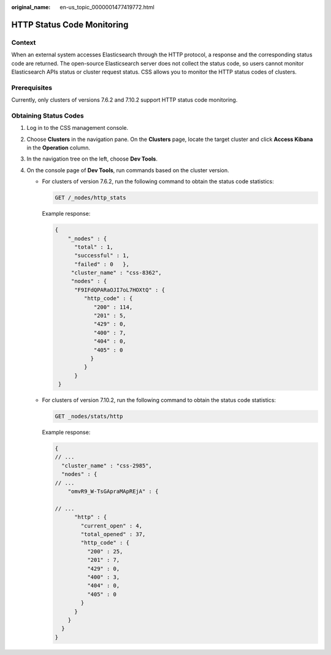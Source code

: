 :original_name: en-us_topic_0000001477419772.html

.. _en-us_topic_0000001477419772:

HTTP Status Code Monitoring
===========================

Context
-------

When an external system accesses Elasticsearch through the HTTP protocol, a response and the corresponding status code are returned. The open-source Elasticsearch server does not collect the status code, so users cannot monitor Elasticsearch APIs status or cluster request status. CSS allows you to monitor the HTTP status codes of clusters.

Prerequisites
-------------

Currently, only clusters of versions 7.6.2 and 7.10.2 support HTTP status code monitoring.

Obtaining Status Codes
----------------------

#. Log in to the CSS management console.
#. Choose **Clusters** in the navigation pane. On the **Clusters** page, locate the target cluster and click **Access Kibana** in the **Operation** column.
#. In the navigation tree on the left, choose **Dev Tools**.
#. On the console page of **Dev Tools**, run commands based on the cluster version.

   -  For clusters of version 7.6.2, run the following command to obtain the status code statistics:

      .. code-block:: text

         GET /_nodes/http_stats

      Example response:

      .. code-block::

         {
             "_nodes" : {
               "total" : 1,
               "successful" : 1,
               "failed" : 0   },
              "cluster_name" : "css-8362",
              "nodes" : {
               "F9IFdQPARaOJI7oL7HOXtQ" : {
                  "http_code" : {
                     "200" : 114,
                     "201" : 5,
                     "429" : 0,
                     "400" : 7,
                     "404" : 0,
                     "405" : 0
                    }
                  }
               }
          }

   -  For clusters of version 7.10.2, run the following command to obtain the status code statistics:

      .. code-block:: text

         GET _nodes/stats/http

      Example response:

      .. code-block::

         {
         // ...
           "cluster_name" : "css-2985",
           "nodes" : {
         // ...
             "omvR9_W-TsGApraMApREjA" : {

         // ...
               "http" : {
                 "current_open" : 4,
                 "total_opened" : 37,
                 "http_code" : {
                   "200" : 25,
                   "201" : 7,
                   "429" : 0,
                   "400" : 3,
                   "404" : 0,
                   "405" : 0
                 }
               }
             }
           }
         }

